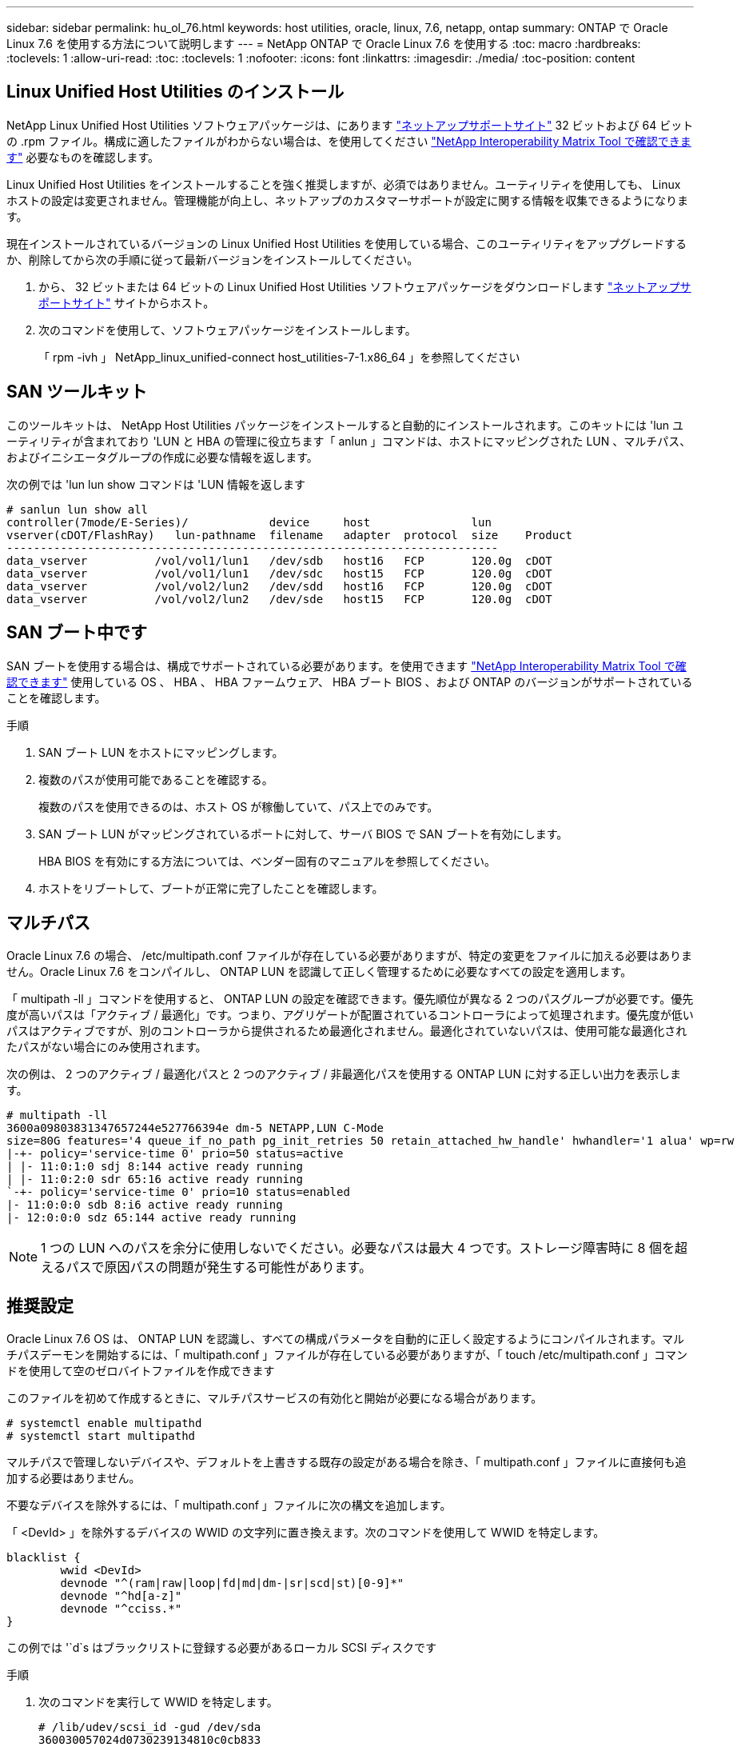 ---
sidebar: sidebar 
permalink: hu_ol_76.html 
keywords: host utilities, oracle, linux, 7.6, netapp, ontap 
summary: ONTAP で Oracle Linux 7.6 を使用する方法について説明します 
---
= NetApp ONTAP で Oracle Linux 7.6 を使用する
:toc: macro
:hardbreaks:
:toclevels: 1
:allow-uri-read: 
:toc: 
:toclevels: 1
:nofooter: 
:icons: font
:linkattrs: 
:imagesdir: ./media/
:toc-position: content




== Linux Unified Host Utilities のインストール

NetApp Linux Unified Host Utilities ソフトウェアパッケージは、にあります link:https://mysupport.netapp.com/NOW/cgi-bin/software/?product=Host+Utilities+-+SAN&platform=Linux["ネットアップサポートサイト"^] 32 ビットおよび 64 ビットの .rpm ファイル。構成に適したファイルがわからない場合は、を使用してください link:https://mysupport.netapp.com/matrix/#welcome["NetApp Interoperability Matrix Tool で確認できます"^] 必要なものを確認します。

Linux Unified Host Utilities をインストールすることを強く推奨しますが、必須ではありません。ユーティリティを使用しても、 Linux ホストの設定は変更されません。管理機能が向上し、ネットアップのカスタマーサポートが設定に関する情報を収集できるようになります。

現在インストールされているバージョンの Linux Unified Host Utilities を使用している場合、このユーティリティをアップグレードするか、削除してから次の手順に従って最新バージョンをインストールしてください。

. から、 32 ビットまたは 64 ビットの Linux Unified Host Utilities ソフトウェアパッケージをダウンロードします link:https://mysupport.netapp.com/NOW/cgi-bin/software/?product=Host+Utilities+-+SAN&platform=Linux["ネットアップサポートサイト"^] サイトからホスト。
. 次のコマンドを使用して、ソフトウェアパッケージをインストールします。
+
「 rpm -ivh 」 NetApp_linux_unified-connect host_utilities-7-1.x86_64 」を参照してください





== SAN ツールキット

このツールキットは、 NetApp Host Utilities パッケージをインストールすると自動的にインストールされます。このキットには 'lun ユーティリティが含まれており 'LUN と HBA の管理に役立ちます「 anlun 」コマンドは、ホストにマッピングされた LUN 、マルチパス、およびイニシエータグループの作成に必要な情報を返します。

次の例では 'lun lun show コマンドは 'LUN 情報を返します

[listing]
----
# sanlun lun show all
controller(7mode/E-Series)/            device     host               lun
vserver(cDOT/FlashRay)   lun-pathname  filename   adapter  protocol  size    Product
-------------------------------------------------------------------------
data_vserver          /vol/vol1/lun1   /dev/sdb   host16   FCP       120.0g  cDOT
data_vserver          /vol/vol1/lun1   /dev/sdc   host15   FCP       120.0g  cDOT
data_vserver          /vol/vol2/lun2   /dev/sdd   host16   FCP       120.0g  cDOT
data_vserver          /vol/vol2/lun2   /dev/sde   host15   FCP       120.0g  cDOT
----


== SAN ブート中です

SAN ブートを使用する場合は、構成でサポートされている必要があります。を使用できます link:https://mysupport.netapp.com/matrix/imt.jsp?components=86309;&solution=1&isHWU&src=IMT["NetApp Interoperability Matrix Tool で確認できます"^] 使用している OS 、 HBA 、 HBA ファームウェア、 HBA ブート BIOS 、および ONTAP のバージョンがサポートされていることを確認します。

.手順
. SAN ブート LUN をホストにマッピングします。
. 複数のパスが使用可能であることを確認する。
+
複数のパスを使用できるのは、ホスト OS が稼働していて、パス上でのみです。

. SAN ブート LUN がマッピングされているポートに対して、サーバ BIOS で SAN ブートを有効にします。
+
HBA BIOS を有効にする方法については、ベンダー固有のマニュアルを参照してください。

. ホストをリブートして、ブートが正常に完了したことを確認します。




== マルチパス

Oracle Linux 7.6 の場合、 /etc/multipath.conf ファイルが存在している必要がありますが、特定の変更をファイルに加える必要はありません。Oracle Linux 7.6 をコンパイルし、 ONTAP LUN を認識して正しく管理するために必要なすべての設定を適用します。

「 multipath -ll 」コマンドを使用すると、 ONTAP LUN の設定を確認できます。優先順位が異なる 2 つのパスグループが必要です。優先度が高いパスは「アクティブ / 最適化」です。つまり、アグリゲートが配置されているコントローラによって処理されます。優先度が低いパスはアクティブですが、別のコントローラから提供されるため最適化されません。最適化されていないパスは、使用可能な最適化されたパスがない場合にのみ使用されます。

次の例は、 2 つのアクティブ / 最適化パスと 2 つのアクティブ / 非最適化パスを使用する ONTAP LUN に対する正しい出力を表示します。

[listing]
----
# multipath -ll
3600a09803831347657244e527766394e dm-5 NETAPP,LUN C-Mode
size=80G features='4 queue_if_no_path pg_init_retries 50 retain_attached_hw_handle' hwhandler='1 alua' wp=rw
|-+- policy='service-time 0' prio=50 status=active
| |- 11:0:1:0 sdj 8:144 active ready running
| |- 11:0:2:0 sdr 65:16 active ready running
`-+- policy='service-time 0' prio=10 status=enabled
|- 11:0:0:0 sdb 8:i6 active ready running
|- 12:0:0:0 sdz 65:144 active ready running
----

NOTE: 1 つの LUN へのパスを余分に使用しないでください。必要なパスは最大 4 つです。ストレージ障害時に 8 個を超えるパスで原因パスの問題が発生する可能性があります。



== 推奨設定

Oracle Linux 7.6 OS は、 ONTAP LUN を認識し、すべての構成パラメータを自動的に正しく設定するようにコンパイルされます。マルチパスデーモンを開始するには、「 multipath.conf 」ファイルが存在している必要がありますが、「 touch /etc/multipath.conf 」コマンドを使用して空のゼロバイトファイルを作成できます

このファイルを初めて作成するときに、マルチパスサービスの有効化と開始が必要になる場合があります。

[listing]
----
# systemctl enable multipathd
# systemctl start multipathd
----
マルチパスで管理しないデバイスや、デフォルトを上書きする既存の設定がある場合を除き、「 multipath.conf 」ファイルに直接何も追加する必要はありません。

不要なデバイスを除外するには、「 multipath.conf 」ファイルに次の構文を追加します。

「 <DevId> 」を除外するデバイスの WWID の文字列に置き換えます。次のコマンドを使用して WWID を特定します。

....
blacklist {
        wwid <DevId>
        devnode "^(ram|raw|loop|fd|md|dm-|sr|scd|st)[0-9]*"
        devnode "^hd[a-z]"
        devnode "^cciss.*"
}
....
この例では '`d`s はブラックリストに登録する必要があるローカル SCSI ディスクです

.手順
. 次のコマンドを実行して WWID を特定します。
+
....
# /lib/udev/scsi_id -gud /dev/sda
360030057024d0730239134810c0cb833
....
. /etc/multipath.conf 内のブラックリストスタンザに、次の WWID を追加します。
+
....
blacklist {
     wwid   360030057024d0730239134810c0cb833
     devnode "^(ram|raw|loop|fd|md|dm-|sr|scd|st)[0-9]*"
     devnode "^hd[a-z]"
     devnode "^cciss.*"
}
....


デフォルト設定を上書きする可能性のあるレガシー設定については '/etc/multipath.conf ファイルを必ず確認してください次の表に、 ONTAP LUN のクリティカルな「マルチパス」パラメータと必要な値を示します。ホストが他のベンダーの LUN に接続されていて、これらのパラメータのいずれかが上書きされた場合は、 ONTAP LUN に特に適用される「マルチパス .conf 」の後の行で修正する必要があります。そうしないと、 ONTAP LUN が想定どおりに機能しない可能性があります。これらのデフォルト設定は、影響を十分に理解したうえで、ネットアップや OS のベンダーに相談して無視してください。

[cols="2*"]
|===
| パラメータ | 設定 


| detect_prio | はい。 


| DEV_DETION_TMO | " 無限 " 


| フェイルバック | 即時 


| fast_io_fail_TMO | 5. 


| の機能 | "3 queue_if_no_path pg_init_retries 50" 


| flush_on_last_del | はい。 


| hardware_handler | 0 


| path_checker です | " tur " 


| path_grouping_policy | 「 group_by_prio 」 


| path_selector | "service-time 0" 


| polling _interval （ポーリング間隔） | 5. 


| Prio | ONTAP 


| プロダクト | LUN. * 


| retain_attached _hw_handler | はい。 


| RR_weight を指定します | " 均一 " 


| ユーザーフレンドリ名 | いいえ 


| ベンダー | ネットアップ 
|===
次の例は、オーバーライドされたデフォルトを修正する方法を示しています。この場合、「 multipath.conf 」ファイルは「 path_checker 」および「 detect_prio 」の値を定義しますが、 ONTAP LUN と互換性はありません。ホストに接続された他の SAN アレイが原因でアレイを削除できない場合は、デバイススタンザを使用して ONTAP LUN 専用にパラメータを修正できます。

[listing]
----
defaults {
 path_checker readsector0
 detect_prio no
 }
devices {
 device {
 vendor "NETAPP "
 product "LUN.*"
 path_checker tur
 detect_prio yes
 }
}
----

NOTE: Oracle Linux 7.6 RedHat Enterprise カーネル（ RHCK ）を設定するには、を使用します link:hu_rhel_76.html#recommended-settings["推奨設定"] Red Hat Enterprise Linux （ RHEL ） 7.6 の場合：



== 既知の問題および制限

[cols="4*"]
|===
| NetApp バグ ID | タイトル | 説明 | Bugzilla ID 


| link:https://mysupport.netapp.com/NOW/cgi-bin/bol?Type=Detail&Display=1202736["1202736"^] | QLogic QLE2742 アダプタを搭載した OL7U6 ホストにリモートポートの「 Not Present 」状態であるため、ホストの検出中に LUN を使用できない可能性があります | ホストの検出中に、 QLogic QLE2742 アダプタを搭載した OL7U6 ホストの Fibre Channel （ FC ）リモートポートのステータスが「 Not Present 」になることがあります。「存在しない」状態のリモートポートでは、 LUN への原因パスが使用できなくなる可能性があります。ストレージフェイルオーバー時に、パスの冗長性が低下して I/O が停止する可能性があります。リモートポートのステータスを確認するには、次のコマンドを入力します。 # cat /sys/class/fc_remote_ports/rport-*/port_state 表示される出力の例は、 Online not present Online です | link:https://bugzilla.oracle.com/bugzilla/show_bug.cgi?id=16613["16613"^] 


| link:https://mysupport.netapp.com/NOW/cgi-bin/bol?Type=Detail&Display=1204078["1204078"^] | ストレージフェイルオーバー処理中に、 Qlogic （ QLE2672 ） 16GB FC HBA を使用している Oracle Linux 7.6 でカーネルが停止する | Qlogic QLE2672 ファイバチャネル（ FC ）ホストバスアダプタ（ HBA ）を使用する Oracle Linux 7.6 でストレージフェイルオーバー処理を実行しているときに、カーネルがパニック状態になるとカーネルが停止します。カーネルがパニックすると Oracle Linux 7.6 がリブートし、アプリケーションが停止します。kdump メカニズムが有効になっている場合、カーネルパニックは /var/crash/ ディレクトリにある vmcore ファイルを生成します。vmcore ファイルを分析して、パニックの原因を特定できます。カーネルが停止したら、ホスト OS をリブートしてオペレーティングシステムをリカバリし、必要に応じてアプリケーションを再起動できます。 | link:https://bugzilla.oracle.com/bugzilla/show_bug.cgi?id=16606["16606"^] 


| link:https://mysupport.netapp.com/NOW/cgi-bin/bol?Type=Detail&Display=1204351["1204351"^] | ストレージフェイルオーバー処理を実行する際に、 Qlogic （ QLE2742 ） 32GB FC HBA を使用している Oracle Linux 7.6 でカーネルが停止する可能性があります | Qlogic QLE2742 ファイバチャネル（ FC ）ホストバスアダプタ（ HBA ）を使用する Oracle Linux 7.6 でストレージフェイルオーバー処理を実行しているときに、カーネルがパニック状態になるとカーネルが停止することがあります。カーネルがパニックすると Oracle Linux 7.6 がリブートし、アプリケーションが停止します。kdump メカニズムが有効になっている場合、カーネルパニックは /var/crash/ ディレクトリにある vmcore ファイルを生成します。vmcore ファイルを分析して、パニックの原因を特定できます。カーネルが停止したら、ホスト OS をリブートしてオペレーティングシステムをリカバリし、必要に応じてアプリケーションを再起動できます。 | link:https://bugzilla.oracle.com/bugzilla/show_bug.cgi?id=16605["16605"^] 


| link:https://mysupport.netapp.com/NOW/cgi-bin/bol?Type=Detail&Display=1204352["1204352"^] | ストレージフェイルオーバー処理で、 Emulex （ LPe32002-M2 ） 32GB FC HBA を使用する Oracle Linux 7.6 でカーネルが停止する可能性があります | Emulex LPe32002-M2 ファイバチャネル（ FC ）ホストバスアダプタ（ HBA ）を搭載した Oracle Linux 7.6 でストレージフェイルオーバー処理を実行しているときに、カーネルがパニック状態になるとカーネルが停止することがあります。カーネルがパニックすると Oracle Linux 7.6 がリブートし、アプリケーションが停止します。kdump メカニズムが有効になっている場合、カーネルパニックは /var/crash/ ディレクトリにある vmcore ファイルを生成します。vmcore ファイルを分析して、パニックの原因を特定できます。カーネルが停止したら、ホスト OS をリブートしてオペレーティングシステムをリカバリし、必要に応じてアプリケーションを再起動できます。 | link:https://bugzilla.oracle.com/bugzilla/show_bug.cgi?id=16607["16607"^] 


| link:https://mysupport.netapp.com/NOW/cgi-bin/bol?Type=Detail&Display=1246134["11246134"^] | ストレージフェイルオーバー処理中に Emulex LPe16002B-M6 16G FC HBA で実行されている、 UEK5U2 カーネルを搭載した Oracle Linux 7.6 では I/O が進行しません | Emulex LPe16002B-M6 16G FC ホストバスアダプタ（ HBA ）を使用して UEK5U2 カーネルを実行している Oracle Linux 7.6 でストレージフェイルオーバー処理を実行している場合、レポートがブロックされると I/O の進捗が停止することがあります。ストレージフェイルオーバー処理では、「オンライン」状態から「ブロック」状態に変化するため、読み取りおよび書き込み処理に遅延が生じます。処理が正常に完了すると、レポートは「オンライン」状態に戻り、引き続き「ブロック」状態のままになります。 | link:https://bugzilla.oracle.com/bugzilla/show_bug.cgi?id=16852["16852"^] 


| link:https://mysupport.netapp.com/NOW/cgi-bin/bol?Type=Detail&Display=1246327["1246327"^] | ストレージフェイルオーバー処理中に QLogic QLE2672 16G ホストのリモートポートステータスがブロックされました | ストレージフェイルオーバー処理中に、 Fibre Channel （ FC ）リモートポートが Red Hat Enterprise Linux （ RHEL ） 7.6 で QLogic QLE2672 16G ホストでブロックされることがあります。ストレージノードが停止すると論理インターフェイスが停止するため、リモートポートでストレージノードのステータスがブロック済みに設定されます。QLogic QLE2672 16G ホストと QLE2742 32GB Fibre Channel （ FC ）ホストバスアダプタ（ HBA ）の両方を実行している場合、ブロックされたポートが原因で IO の進捗が停止することがあります。ストレージノードが最適状態に戻ると、論理インターフェイスも稼働し、リモートポートがオンラインになります。ただし、リモートポートは引き続きブロックされる場合があります。このブロック状態は、マルチパスレイヤで LUN に障害が発生したと登録されます。リモートポートの状態は、次のコマンドで確認できます。 # cat /sys/class/fc_remote_ports/rport-*/port_stat Blocked Blocked Online Online | link:https://bugzilla.oracle.com/bugzilla/show_bug.cgi?id=16853["16853"^] 
|===

NOTE: Oracle Linux （ Red Hat 互換カーネル）の既知の問題については、を参照してください link:hu_rhel_76.html#known-problems-and-limitations["既知の問題"] Red Hat Enterprise Linux （ RHEL ） 7.6 の場合：



== リリースノート



=== ASM ミラーリング

ASM ミラーリングでは、 ASM が問題を認識して代替の障害グループに切り替えるために、 Linux マルチパス設定の変更が必要になる場合があります。ONTAP 上のほとんどの ASM 構成では、外部冗長性が使用されます。つまり、データ保護は外部アレイによって提供され、 ASM はデータをミラーリングしません。一部のサイトでは、通常の冗長性を備えた ASM を使用して、通常は異なるサイト間で双方向ミラーリングを提供しています。を参照してください link:https://www.netapp.com/us/media/tr-3633.pdf["ONTAP を基盤にした Oracle データベース"^] を参照してください。
